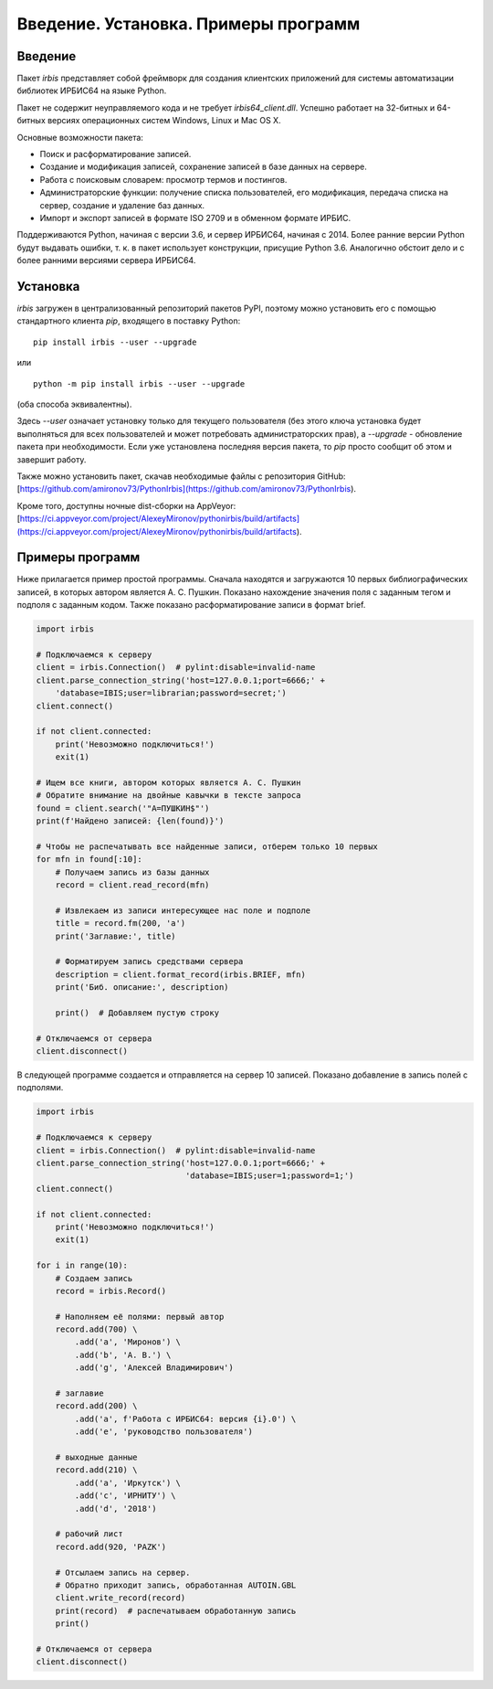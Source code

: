 =====================================
Введение. Установка. Примеры программ
=====================================

Введение
========

Пакет `irbis` представляет собой фреймворк для создания клиентских приложений для системы автоматизации библиотек ИРБИС64 на языке Python.

Пакет не содержит неуправляемого кода и не требует `irbis64_client.dll`. Успешно работает на 32-битных и 64-битных версиях операционных систем Windows, Linux и Mac OS X.

Основные возможности пакета:

* Поиск и расформатирование записей.
* Создание и модификация записей, сохранение записей в базе данных на сервере.
* Работа с поисковым словарем: просмотр термов и постингов.
* Администраторские функции: получение списка пользователей, его модификация, передача списка на сервер, создание и удаление баз данных.
* Импорт и экспорт записей в формате ISO 2709 и в обменном формате ИРБИС.

Поддерживаются Python, начиная с версии 3.6, и сервер ИРБИС64, начиная с 2014. Более ранние версии Python будут выдавать ошибки, т. к. в пакет использует конструкции, присущие Python 3.6. Аналогично обстоит дело и с более ранними версиями сервера ИРБИС64.

Установка
=========

`irbis` загружен в централизованный репозиторий пакетов PyPI, поэтому можно установить его с помощью стандартного клиента `pip`, входящего в поставку Python:

::

  pip install irbis --user --upgrade

или

::

  python -m pip install irbis --user --upgrade

(оба способа эквивалентны).

Здесь `--user` означает установку только для текущего пользователя (без этого ключа установка будет выполняться для всех пользователей и может потребовать администраторских прав), а `--upgrade` - обновление пакета при необходимости. Если уже установлена последняя версия пакета, то `pip` просто сообщит об этом и завершит работу.

Также можно установить пакет, скачав необходимые файлы с репозитория GitHub: [https://github.com/amironov73/PythonIrbis](https://github.com/amironov73/PythonIrbis).

Кроме того, доступны ночные dist-сборки на AppVeyor: [https://ci.appveyor.com/project/AlexeyMironov/pythonirbis/build/artifacts](https://ci.appveyor.com/project/AlexeyMironov/pythonirbis/build/artifacts).

Примеры программ
================

Ниже прилагается пример простой программы. Сначала находятся и загружаются 10 первых библиографических записей, в которых автором является А. С. Пушкин. Показано нахождение значения поля с заданным тегом и подполя с заданным кодом. Также показано расформатирование записи в формат brief.

.. code-block:: python

  import irbis

  # Подключаемся к серверу
  client = irbis.Connection()  # pylint:disable=invalid-name
  client.parse_connection_string('host=127.0.0.1;port=6666;' +
      'database=IBIS;user=librarian;password=secret;')
  client.connect()

  if not client.connected:
      print('Невозможно подключиться!')
      exit(1)

  # Ищем все книги, автором которых является А. С. Пушкин
  # Обратите внимание на двойные кавычки в тексте запроса
  found = client.search('"A=ПУШКИН$"')
  print(f'Найдено записей: {len(found)}')

  # Чтобы не распечатывать все найденные записи, отберем только 10 первых
  for mfn in found[:10]:
      # Получаем запись из базы данных
      record = client.read_record(mfn)

      # Извлекаем из записи интересующее нас поле и подполе
      title = record.fm(200, 'a')
      print('Заглавие:', title)

      # Форматируем запись средствами сервера
      description = client.format_record(irbis.BRIEF, mfn)
      print('Биб. описание:', description)

      print()  # Добавляем пустую строку

  # Отключаемся от сервера
  client.disconnect()

В следующей программе создается и отправляется на сервер 10 записей. Показано добавление в запись полей с подполями.

.. code-block:: python

  import irbis

  # Подключаемся к серверу
  client = irbis.Connection()  # pylint:disable=invalid-name
  client.parse_connection_string('host=127.0.0.1;port=6666;' +
                                 'database=IBIS;user=1;password=1;')
  client.connect()

  if not client.connected:
      print('Невозможно подключиться!')
      exit(1)

  for i in range(10):
      # Создаем запись
      record = irbis.Record()

      # Наполняем её полями: первый автор
      record.add(700) \
          .add('a', 'Миронов') \
          .add('b', 'А. В.') \
          .add('g', 'Алексей Владимирович')

      # заглавие
      record.add(200) \
          .add('a', f'Работа с ИРБИС64: версия {i}.0') \
          .add('e', 'руководство пользователя')

      # выходные данные
      record.add(210) \
          .add('a', 'Иркутск') \
          .add('c', 'ИРНИТУ') \
          .add('d', '2018')

      # рабочий лист
      record.add(920, 'PAZK')

      # Отсылаем запись на сервер.
      # Обратно приходит запись, обработанная AUTOIN.GBL
      client.write_record(record)
      print(record)  # распечатываем обработанную запись
      print()

  # Отключаемся от сервера
  client.disconnect()
